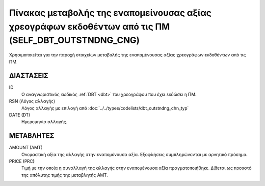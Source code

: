 Πίνακας μεταβολής της εναπομείνουσας αξίας χρεογράφων εκδοθέντων από τις ΠΜ (SELF_DBT_OUTSTNDNG_CNG)
====================================================================================================

Χρησιμοποιείται για την παροχή στοιχείων μεταβολής της εναπομένουσας αξίας
χρεογράφων εκδοθέντων από τις ΠΜ. 


ΔΙΑΣΤΑΣΕΙΣ
----------

ID
    Ο αναγνωριστικός κωδικός :ref:`DBT <dbt>` του χρεογράφου που έχει εκδώσει η ΠΜ.

RSN (Λόγος αλλαγής)
    Λόγος αλλαγής με επιλογή από :doc:`../../types/codelists/dbt_outstndng_chn_typ`
    
DATE (DT)
    Ημερομηνία αλλαγής.


ΜΕΤΑΒΛΗΤΕΣ
----------

AMOUNT (AMT)
    Ονομαστική αξία της αλλαγής στην εναπομένουσα αξία.  Εξοφλήσεις συμπληρώνονται με αρνητικό πρόσημο.

PRICE (PRC)
    Τιμή με την οποία η συναλλαγή της αλλαγής στην εναπομένουσα αξία
    πραγματοποιήθηκε. Δίδεται ως ποσοστό της απόλυτης τιμής της μεταβλητής AMT. 
